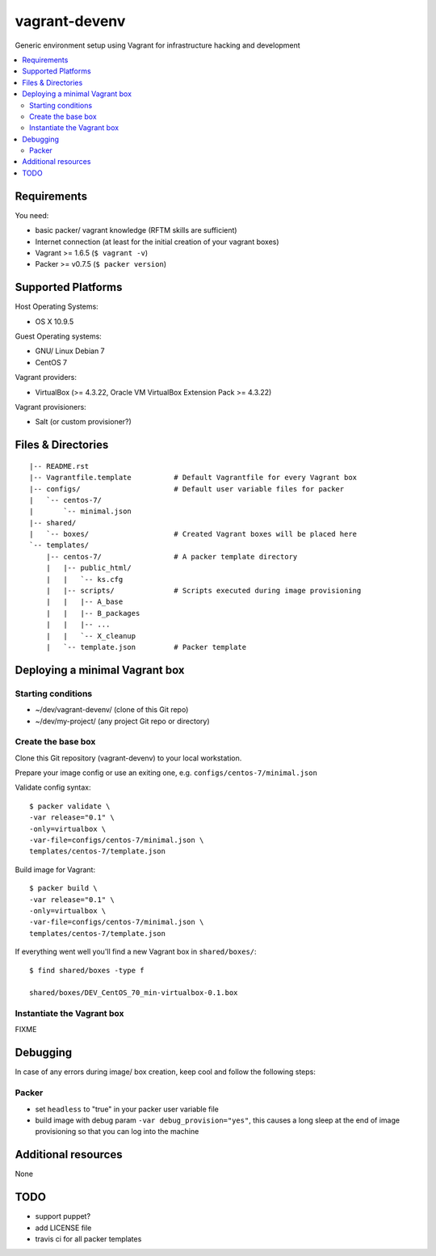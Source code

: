 ==============
vagrant-devenv
==============

.. image:: http://img.shields.io/github/tag/bechtoldt/vagrant-devenv.svg
    :target: https://github.com/bechtoldt/vagrant-devenv/tags

.. image:: https://api.flattr.com/button/flattr-badge-large.png
    :target: https://flattr.com/submit/auto?user_id=bechtoldt&url=https%3A%2F%2Fgithub.com%2Fbechtoldt%2Fvagrant-devenv

Generic environment setup using Vagrant for infrastructure hacking and development

.. contents::
    :backlinks: none
    :local:


Requirements
------------

You need:

* basic packer/ vagrant knowledge (RFTM skills are sufficient)
* Internet connection (at least for the initial creation of your vagrant boxes)
* Vagrant >= 1.6.5 (``$ vagrant -v``)
* Packer >= v0.7.5 (``$ packer version``)


Supported Platforms
-------------------

Host Operating Systems:

* OS X 10.9.5

Guest Operating systems:

* GNU/ Linux Debian 7
* CentOS 7

Vagrant providers:

* VirtualBox (>= 4.3.22, Oracle VM VirtualBox Extension Pack >= 4.3.22)

Vagrant provisioners:

* Salt (or custom provisioner?)


Files & Directories
-------------------

::

    |-- README.rst
    |-- Vagrantfile.template          # Default Vagrantfile for every Vagrant box
    |-- configs/                      # Default user variable files for packer
    |   `-- centos-7/
    |       `-- minimal.json
    |-- shared/
    |   `-- boxes/                    # Created Vagrant boxes will be placed here
    `-- templates/
        |-- centos-7/                 # A packer template directory
        |   |-- public_html/
        |   |   `-- ks.cfg
        |   |-- scripts/              # Scripts executed during image provisioning
        |   |   |-- A_base
        |   |   |-- B_packages
        |   |   |-- ...
        |   |   `-- X_cleanup
        |   `-- template.json         # Packer template


Deploying a minimal Vagrant box
-------------------------------

Starting conditions
'''''''''''''''''''

* ~/dev/vagrant-devenv/     (clone of this Git repo)
* ~/dev/my-project/         (any project Git repo or directory)

Create the base box
'''''''''''''''''''

Clone this Git repository (vagrant-devenv) to your local workstation.

Prepare your image config or use an exiting one, e.g. ``configs/centos-7/minimal.json``

Validate config syntax:

::

    $ packer validate \
    -var release="0.1" \
    -only=virtualbox \
    -var-file=configs/centos-7/minimal.json \
    templates/centos-7/template.json

Build image for Vagrant:

::

    $ packer build \
    -var release="0.1" \
    -only=virtualbox \
    -var-file=configs/centos-7/minimal.json \
    templates/centos-7/template.json

If everything went well you'll find a new Vagrant box in ``shared/boxes/``:

::

  $ find shared/boxes -type f

  shared/boxes/DEV_CentOS_70_min-virtualbox-0.1.box


Instantiate the Vagrant box
'''''''''''''''''''''''''''
FIXME


Debugging
---------

In case of any errors during image/ box creation, keep cool and follow the
following steps:

Packer
''''''

* set ``headless`` to "true" in your packer user variable file
* build image with debug param ``-var debug_provision="yes"``, this causes a long sleep at the end of image provisioning so that you can log into the machine


Additional resources
--------------------

None


TODO
----

* support puppet?
* add LICENSE file
* travis ci for all packer templates
